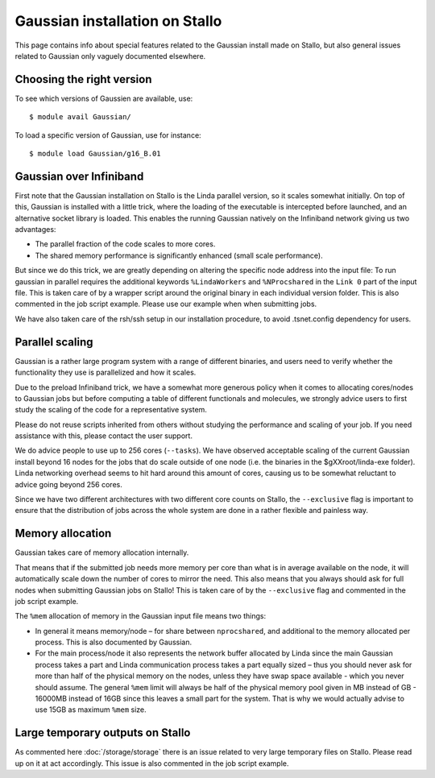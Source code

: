 .. _gaussian_on_stallo:

===============================
Gaussian installation on Stallo
===============================

This page contains info about special features related to
the Gaussian install made on Stallo, but also general issues
related to Gaussian only vaguely documented elsewhere.


Choosing the right version
--------------------------

To see which versions of Gaussien are available, use::

  $ module avail Gaussian/

To load a specific version of Gaussian, use for instance::

  $ module load Gaussian/g16_B.01


Gaussian over Infiniband
------------------------

First note that the Gaussian installation on Stallo is the Linda parallel
version, so it scales somewhat initially. On top of this, Gaussian is installed
with a little trick, where the loading of the executable is intercepted before
launched, and an alternative socket library is loaded. This enables the
running Gaussian natively on the Infiniband network giving us
two advantages:

* The parallel fraction of the code scales to more cores.
* The shared memory performance is significantly enhanced (small scale performance).

But since we do this trick, we are greatly depending on altering the specific
node address into the input file: To run gaussian in parallel requires the
additional keywords ``%LindaWorkers`` and ``%NProcshared`` in the ``Link 0`` part of the
input file. This is taken care of by a wrapper script around the
original binary in each individual version folder. This
is also commented in the job script example. Please use
our example when when submitting jobs.

We have also taken care of the rsh/ssh setup in our installation procedure, to
avoid .tsnet.config dependency for users.


Parallel scaling
----------------

Gaussian is a rather large program system with a range of different binaries,
and users need to verify whether the functionality they use is parallelized and
how it scales.

Due to the preload Infiniband trick, we have a somewhat more generous policy
when it comes to allocating cores/nodes to Gaussian jobs but before computing a
table of different functionals and molecules, we strongly advice users to first
study the scaling of the code for a representative system.

Please do not reuse scripts inherited from others without studying the
performance and scaling of your job. If you need assistance with this, please
contact the user support.

We do advice people to use up to 256 cores (``--tasks``). We have observed
acceptable scaling of the current Gaussian install beyond 16 nodes for the jobs
that do scale outside of one node (i.e. the binaries in the $gXXroot/linda-exe
folder).  Linda networking overhead seems to hit hard around this amount of
cores, causing us to be somewhat reluctant to advice going beyond 256 cores.

Since we have two different architectures with two different core counts on
Stallo, the ``--exclusive`` flag is important to ensure that the distribution
of jobs across the whole system are done in a rather flexible and painless way.


Memory allocation
-----------------

Gaussian takes care of memory allocation internally.

That means that if the submitted job needs more memory per core than what is in
average available on the node, it will automatically scale down the number of
cores to mirror the need. This also means that you always should ask for full
nodes when submitting Gaussian jobs on Stallo! This is taken care of by the
``--exclusive`` flag and commented in the job script example.

The ``%mem`` allocation of memory in the Gaussian input file means two things:

* In general it means memory/node – for share between ``nprocshared``, and
  additional to the memory allocated per process. This is also documented by
  Gaussian.
* For the main process/node it also represents the network
  buffer allocated by Linda since the main Gaussian process takes a part
  and Linda communication process takes a part equally sized – thus you should
  never ask for more than half of the physical memory on the nodes, unless they
  have swap space available - which you never should assume.
  The general ``%mem`` limit will always be half of the physical memory
  pool given in MB instead of GB - 16000MB instead of 16GB since this leaves a
  small part for the system. That is why we would actually advise to use 15GB as
  maximum ``%mem`` size.


Large temporary outputs on Stallo
---------------------------------

As commented here :doc:`/storage/storage` there is an issue related to very
large temporary files on Stallo. Please read up on it at act accordingly. This
issue is also commented in the job script example.
